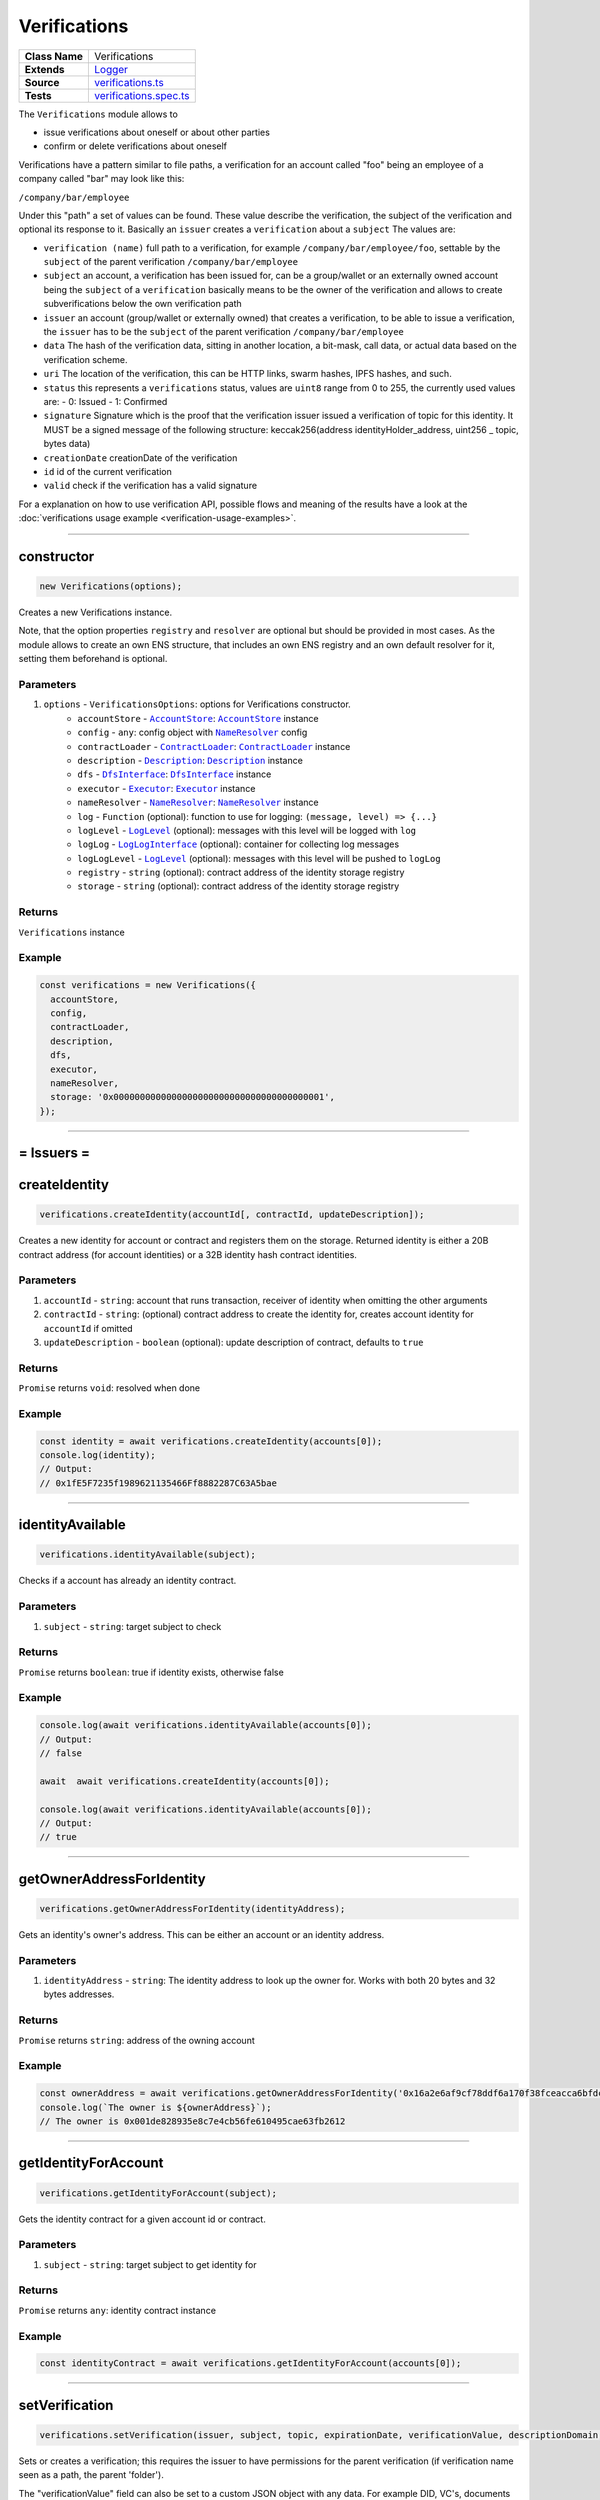 ================================================================================
Verifications
================================================================================

.. list-table::
   :widths: auto
   :stub-columns: 1

   * - Class Name
     - Verifications
   * - Extends
     - `Logger <../common/logger.html>`_
   * - Source
     - `verifications.ts <https://github.com/evannetwork/api-blockchain-core/blob/master/src/verifications/verifications.ts>`_
   * - Tests
     - `verifications.spec.ts <https://github.com/evannetwork/api-blockchain-core/blob/master/src/verifications/verifications.spec.ts>`_

The ``Verifications`` module allows to

- issue verifications about oneself or about other parties
- confirm or delete verifications about oneself

Verifications have a pattern similar to file paths, a verification for an account called "foo" being an employee of a company called "bar" may look like this:

``/company/bar/employee``

Under this "path" a set of values can be found. These value describe the verification, the subject of the verification and optional its response to it. Basically an ``issuer`` creates a ``verification`` about a ``subject`` The values are:

- ``verification (name)``
  full path to a verification, for example ``/company/bar/employee/foo``,
  settable by the ``subject`` of the parent verification ``/company/bar/employee``
- ``subject``
  an account, a verification has been issued for, can be a group/wallet or an externally owned account
  being the ``subject`` of a ``verification`` basically means to be the owner of the verification and allows to create subverifications below the own verification path
- ``issuer``
  an account (group/wallet or externally owned) that creates a verification,
  to be able to issue a verification, the ``issuer`` has to be the ``subject`` of the parent verification ``/company/bar/employee``
- ``data``
  The hash of the verification data, sitting in another location, a bit-mask, call data, or actual data based on the verification scheme.
- ``uri``
  The location of the verification, this can be HTTP links, swarm hashes, IPFS hashes, and such.
- ``status``
  this represents a ``verifications`` status,
  values are ``uint8`` range from 0 to 255, the currently used values are:
  - 0: Issued
  - 1: Confirmed
- ``signature``
  Signature which is the proof that the verification issuer issued a verification of topic for this identity.
  It MUST be a signed message of the following structure: keccak256(address identityHolder_address, uint256 _ topic, bytes data)
- ``creationDate``
  creationDate of the verification
- ``id``
  id of the current verification
- ``valid``
  check if the verification has a valid signature

For a explanation on how to use verification API, possible flows and meaning of the results have a look at the :doc:`verifications usage example <verification-usage-examples>`.



--------------------------------------------------------------------------------

.. _verifications_constructor:

constructor
================================================================================

.. code-block:: typescript

  new Verifications(options);

Creates a new Verifications instance.

Note, that the option properties ``registry`` and ``resolver`` are optional but should be provided
in most cases. As the module allows to create an own ENS structure, that includes an own ENS
registry and an own default resolver for it, setting them beforehand is optional.

----------
Parameters
----------

#. ``options`` - ``VerificationsOptions``: options for Verifications constructor.
    * ``accountStore`` - |source accountStore|_: |source accountStore|_ instance
    * ``config`` - ``any``: config object with |source nameResolver|_ config
    * ``contractLoader`` - |source contractLoader|_: |source contractLoader|_ instance
    * ``description`` - |source description|_: |source description|_ instance
    * ``dfs`` - |source dfsInterface|_: |source dfsInterface|_ instance
    * ``executor`` - |source executor|_: |source executor|_ instance
    * ``nameResolver`` - |source nameResolver|_: |source nameResolver|_ instance
    * ``log`` - ``Function`` (optional): function to use for logging: ``(message, level) => {...}``
    * ``logLevel`` - |source logLevel|_ (optional): messages with this level will be logged with ``log``
    * ``logLog`` - |source logLogInterface|_ (optional): container for collecting log messages
    * ``logLogLevel`` - |source logLevel|_ (optional): messages with this level will be pushed to ``logLog``
    * ``registry`` - ``string`` (optional): contract address of the identity storage registry
    * ``storage`` - ``string`` (optional): contract address of the identity storage registry

-------
Returns
-------

``Verifications`` instance

-------
Example
-------

.. code-block:: typescript

  const verifications = new Verifications({
    accountStore,
    config,
    contractLoader,
    description,
    dfs,
    executor,
    nameResolver,
    storage: '0x0000000000000000000000000000000000000001',
  });



--------------------------------------------------------------------------------



= Issuers =
==========================

.. _verifications_createIdentity:

createIdentity
================================================================================

.. code-block:: typescript

  verifications.createIdentity(accountId[, contractId, updateDescription]);

Creates a new identity for account or contract and registers them on the storage. Returned identity is either a 20B contract address (for account identities) or a 32B identity hash contract identities.

----------
Parameters
----------

#. ``accountId`` - ``string``: account that runs transaction, receiver of identity when omitting the other arguments
#. ``contractId`` - ``string``: (optional) contract address to create the identity for, creates account identity for ``accountId`` if omitted
#. ``updateDescription`` - ``boolean`` (optional): update description of contract, defaults to ``true``

-------
Returns
-------

``Promise`` returns ``void``: resolved when done

-------
Example
-------

.. code-block:: typescript

  const identity = await verifications.createIdentity(accounts[0]);
  console.log(identity);
  // Output:
  // 0x1fE5F7235f1989621135466Ff8882287C63A5bae



--------------------------------------------------------------------------------

.. _verifications_identityAvailable:

identityAvailable
================================================================================

.. code-block:: typescript

  verifications.identityAvailable(subject);

Checks if a account has already an identity contract.

----------
Parameters
----------

#. ``subject`` - ``string``: target subject to check

-------
Returns
-------

``Promise`` returns ``boolean``: true if identity exists, otherwise false

-------
Example
-------

.. code-block:: typescript

  console.log(await verifications.identityAvailable(accounts[0]);
  // Output:
  // false

  await  await verifications.createIdentity(accounts[0]);

  console.log(await verifications.identityAvailable(accounts[0]);
  // Output:
  // true



--------------------------------------------------------------------------------

.. _verifications_getOwnerAddressForIdentity:

getOwnerAddressForIdentity
================================================================================

.. code-block:: typescript

  verifications.getOwnerAddressForIdentity(identityAddress);

Gets an identity's owner's address. This can be either an account or an identity address.


----------
Parameters
----------

#. ``identityAddress`` - ``string``: The identity address to look up the owner for. Works with both 20 bytes and 32 bytes addresses.

-------
Returns
-------

``Promise`` returns ``string``: address of the owning account

-------
Example
-------

.. code-block:: typescript

  const ownerAddress = await verifications.getOwnerAddressForIdentity('0x16a2e6af9cf78ddf6a170f38fceacca6bfdcd68b');
  console.log(`The owner is ${ownerAddress}`);
  // The owner is 0x001de828935e8c7e4cb56fe610495cae63fb2612



--------------------------------------------------------------------------------

.. _verifications_getIdentityForAccount:

getIdentityForAccount
================================================================================

.. code-block:: typescript

  verifications.getIdentityForAccount(subject);

Gets the identity contract for a given account id or contract.

----------
Parameters
----------

#. ``subject`` - ``string``: target subject to get identity for

-------
Returns
-------

``Promise`` returns ``any``: identity contract instance

-------
Example
-------

.. code-block:: typescript

  const identityContract = await verifications.getIdentityForAccount(accounts[0]);



--------------------------------------------------------------------------------

.. _verifications_setVerification:

setVerification
================================================================================

.. code-block:: typescript

  verifications.setVerification(issuer, subject, topic, expirationDate, verificationValue, descriptionDomain, disableSubVerifications);

Sets or creates a verification; this requires the issuer to have permissions for the parent verification (if verification name seen as a path, the parent 'folder').

The "verificationValue" field can also be set to a custom JSON object with any data. For example DID, VC's, documents or any other custom value you want to attach to the verification.

----------
Parameters
----------

#. ``issuer`` - ``string``: issuer of the verification
#. ``subject`` - ``string``: subject of the verification and the owner of the verification node
#. ``topic`` - ``string``: name of the verification (full path)
#. ``expirationDate`` - ``number`` (optional): expiration date, for the verification, defaults to ``0`` (does not expire)
#. ``verificationValue`` - ``any`` (optional): json object which will be stored in the verification
#. ``descriptionDomain`` - ``string`` (optional): domain of the verification, this is a subdomain under 'verifications.evan', so passing 'example' will link verifications description to 'example.verifications.evan', unset if omitted
#. ``disableSubVerifications`` - ``boolean`` (optional): invalidate all verifications that gets issued as children of this verification (warning will include the disableSubVerifications warning)
#. ``isIdentity`` - ``boolean`` (optional): boolean value if the subject is already a identity address (default false)
#. ``uri`` - ``string`` (optional): adds a specific URI to the verification

-------
Returns
-------

``Promise`` returns ``string``: id of new verification

-------
Example
-------

.. code-block:: typescript

  // accounts[0] issues verification '/company' for accounts[1]
  const firstVerification = await verifications.setVerification(accounts[0], accounts[1], '/company');

  // accounts[0] issues verification '/companyData' for accounts[1] with additional data attached
  const secondVerification = await verifications.setVerification(accounts[0], accounts[1], '/companyData', 0, {
    additionalDocument: <binary buffer>
    vcDid: {
      "@context": [
        "https://www.w3.org/2018/credentials/v1",
        "https://www.w3.org/2018/credentials/examples/v1"
      ],
      "id": "http://example.edu/credentials/3732",
      "type": ["VerifiableCredential", "UniversityDegreeCredential"],
      "credentialSubject": {
        "id": "did:example:ebfeb1f712ebc6f1c276e12ec21",
        "degree": {
          "type": "BachelorDegree",
          "name": "Bachelor of Science and Arts"
        }
      },
      "proof": {  }
    }
  });

  // accounts[0] issues verification '/company' for accounts[1], sets an expiration date
  // and links to description domain 'sample'
  const thirdVerification = await verifications.setVerification(
    accounts[0], accounts[1], '/company', expirationDate, verificationValue, 'example');



--------------------------------------------------------------------------------

.. _verifications_setVerificationAndVc:

setVerification
================================================================================

.. code-block:: typescript

  verifications.setVerificationAndVc(issuer, subject, topic, expirationDate, verificationValue, descriptionDomain, disableSubVerifications);

Sets or creates a verification along with a verifiable credential; the verification creation requires the issuer to have permissions for the parent verification (if verification name seen as a path, the parent 'folder').

The "verificationValue" field can also be set to a custom JSON object with any data. The verificationValue works as same as in the setVerification function however in this function it is also added to the VC document.

----------
Parameters
----------

#. ``issuer`` - ``string``: issuer of the verification
#. ``subject`` - ``string``: subject of the verification and the owner of the verification node
#. ``topic`` - ``string``: name of the verification (full path)
#. ``expirationDate`` - ``number`` (optional): expiration date, for the verification, defaults to ``0`` (does not expire)
#. ``verificationValue`` - ``any`` (optional): json object which will be stored in the verification
#. ``descriptionDomain`` - ``string`` (optional): domain of the verification, this is a subdomain under 'verifications.evan', so passing 'example' will link verifications description to 'example.verifications.evan', unset if omitted
#. ``disableSubVerifications`` - ``boolean`` (optional): invalidate all verifications that gets issued as children of this verification (warning will include the disableSubVerifications warning)
#. ``isIdentity`` - ``boolean`` (optional): boolean value if the subject is already a identity address (default false)
#. ``uri`` - ``string`` (optional): adds a specific URI to the verification

-------
Returns
-------

``Promise`` returns ``string``: verificationId and vcId

-------
Example
-------

.. code-block:: typescript

  // accounts[0] issues verification '/company' for accounts[1]
  const verification = verifications.setVerificationAndVc(accounts[0], accounts[1], '/company');

``{ vcId:
   'vc:evan:testcore:0x9becd31c7e5b6a1fe8ee9e76f1af56bcf84b6718548dbdfd1412f935b515ebe0',
  verificationId:
   '0x5373812c3cba3fdee77730a45e7bd05cf52a5f2195abf1f623a9b22d94cea939' };``




--------------------------------------------------------------------------------

.. _verifications_getVerifications:

getVerifications
================================================================================

.. code-block:: typescript

  verifications.getVerifications(subject, topic, isIdentity]);

Gets verification information for a verification name from a given account; results has the following properties: creationBlock, creationDate, data, description, expirationDate, id, issuer, name, signature, status, subject, topic, uri, valid.

----------
Parameters
----------

#. ``subject`` - ``string``: subject of the verifications
#. ``topic`` - ``string``: name (/path) of a verification
#. ``isIdentity`` - ``string`` (optional): indicates if the subject is already an identity

-------
Returns
-------

``Promise`` returns ``any[]``: verification info array,

Verifications have the following properties:

#. ``creationBlock`` - ``string``: block number at which verification was issued
#. ``creationDate`` - ``string``: UNIX timestamp (in seconds), at which verification was issued
#. ``data`` - ``string``: 32Bytes hash of data stored in DFS
#. ``description`` - ``any``: DBCP description
#. ``disableSubVerifications`` - ``boolean``: ``true`` if this verification does not allow verifications at subtopics
#. ``expirationDate`` - ``string``: ``string``: UNIX timestamp (in seconds), null if verification does not expire
#. ``expired`` - ``boolean``: ticket expiration state
#. ``id`` - ``string``: 32Bytes id of verification
#. ``issuer`` - ``string``: account address of issuers identity contract
#. ``name`` - ``string``: topic of verification
#. ``rejectReason`` - ``any``: object with information from subject about rejection
#. ``signature`` - ``string``: arbitrary length hex string with signature of verification data, signed by issuer
#. ``status`` - ``number``: 0 (Issued) || 1 (Confirmed) || 2 (Rejected)
#. ``subject`` - ``string``: accountId of subject
#. ``topic`` - ``string``: keccak256 hash of the topic name, converted to uint256
#. ``uri`` - ``string``: link to ipfs file of data
#. ``valid`` - ``boolean``: ``true`` if issuer has been correctly confirmed as the signer of ``signature`` and if ``signature`` is related to ``subject``, ``topic`` and ``data``

-------
Example
-------

.. code-block:: typescript

  const verificationId = await verifications.setVerification(
    accounts[0], accounts[1], '/example1');
  console.log(verificationId);
  // Output:
  // 0xb4843ed5177433312dd2c7c4f8065ce84f37bf96c04db2775c16c9455ad96270

  const issued = await verifications.getVerifications(accounts[1], '/example1');
  console.dir(issued);
  // Output:
  // [ {
  //   creationBlock: '186865',
  //   creationDate: '1558599441',
  //   data: '0x0000000000000000000000000000000000000000000000000000000000000000',
  //   description: null,
  //   disableSubVerifications: false,
  //   expirationDate: null,
  //   expired: false,
  //   id: '0xb4843ed5177433312dd2c7c4f8065ce84f37bf96c04db2775c16c9455ad96270',
  //   issuer: '0xe560eF0954A2d61D6006E8547EC769fAc322bbCE',
  //   name: '/example1',
  //   rejectReason: undefined,
  //   signature: '0x6a2b41714c1faac09a5ec06024c8931ad6e3aa902c502e3d1bc5d5c4577288c04e9be136c149b569e0456dfec9d50a2250bf405443ae9bccd460c49a2c4287df1b',
  //   status: 0,
  //   subject: '0x0030C5e7394585400B1FB193DdbCb45a37Ab916E',
  //   topic: '34884897835812838038558016063403566909277437558805531399344559176587016933548',
  //   uri: '',
  //   valid: true
  // } ]



--------------------------------------------------------------------------------

.. _verifications_getNestedVerifications:

getNestedVerifications
================================================================================

.. code-block:: typescript

  getNestedVerifications(subject, topic, isIdentity);

Get all the verifications for a specific subject, including all nested verifications for a deep integrity check.

----------
Parameters
----------

#. ``subject`` - ``string``: subject to load the verifications for.
#. ``topic`` - ``string``: topic to load the verifications for.
#. ``isIdentity`` - ``boolean``: optional indicates if the subject is already a identity

-------
Returns
-------

``Promise`` returns ``Array<any>``: all the verifications with the following properties.

-------
Example
-------

.. code-block:: typescript

  const nestedVerifications = await getNestedVerifications('0x123...', '/test')

  // will return
  [
    {
      // creator of the verification
      issuer: '0x1813587e095cDdfd174DdB595372Cb738AA2753A',
      // topic of the verification
      name: '/company/b-s-s/employee/swo',
      // -1: Not issued => no verification was issued
      // 0: Issued => status = 0, warning.length > 0
      // 1: Confirmed => issued by both, self issued state is 2, values match
      status: 2,
      // verification for account id / contract id
      subject: subject,
      // ???
      value: '',
      // ???
      uri: '',
      // ???
      signature: ''
      // icon for cards display
      icon: 'icon to display',
      // if the verification was rejected, a reject reason could be applied
      rejectReason: '' || { },
      // subjec type
      subjectType: 'account' || 'contract',
      // if it's a contract, it can be an contract
      owner: 'account' || 'contract',: 'account' || 'contract',
      // warnings
      [
        // parent verification does not allow subverifications
        'disableSubVerifications',
        // verification has expired
        'expired',
        // signature does not match requirements, this could be because it hasn't been signed by
        // correct account or underlying checksum does not match
        // ``subject``, ``topic`` and ``data``
        'invalid',
        // verification has been issued, but not accepted or rejected by subject
        'issued',
        // verification has not been issued
        'missing',
        // given subject has no identity
        'noIdentity',
        // verification path has a trusted root verification topic, but this verification is not
        // signed by a trusted instance
        'notEnsRootOwner',
        // parent verification is missing in path
        'parentMissing',
        // verification path cannot be traced back to a trusted root verification
        'parentUntrusted',
        // verification has been issued and then rejected by subject
        'rejected',
        // verification issuer is the same account as the subject
        'selfIssued',
      ],
      parents: [ ... ],
      parentComputed: [ ... ]
    }
  ]




--------------------------------------------------------------------------------

.. _verifications_getNestedVerificationsV2:

getNestedVerificationsV2
================================================================================

.. code-block:: typescript

  getNestedVerificationsV2(subject, topic[, isIdentity, queryOptions]);

Get verifications and their parent paths for a specific subject, then format it to updated result format.

----------
Parameters
----------

#. ``subject`` - ``string``: subject (account/contract or identity)
#. ``topic`` - ``string``: topic (verification name) to check
#. ``isIdentity`` - ``boolean``: true if subject is identity
#. ``queryOptions`` - ``VerificationsQueryOptions``: options for query and status computation

-------
Returns
-------

``Promise`` returns ``VerificationsResultV2``: verification result object with status, verification data and tree

-------
Example
-------

.. code-block:: typescript

  const validationOptions: VerificationsValidationOptions = {
    disableSubVerifications: VerificationsStatusV2.Red,
    expired:                 VerificationsStatusV2.Red,
    invalid:                 VerificationsStatusV2.Red,
    issued:                  VerificationsStatusV2.Yellow,
    missing:                 VerificationsStatusV2.Red,
    noIdentity:              VerificationsStatusV2.Red,
    notEnsRootOwner:         VerificationsStatusV2.Yellow,
    parentMissing:           VerificationsStatusV2.Yellow,
    parentUntrusted:         VerificationsStatusV2.Yellow,
    rejected:                VerificationsStatusV2.Red,
    selfIssued:              VerificationsStatusV2.Yellow,
  };
  const queryOptions: VerificationsQueryOptions = {
    validationOptions: validationOptions,
  };
  const nestedVerificationsV2 = await verifications.getNestedVerificationsV2(
    accounts[1], '/example1', false, queryOptions);
  console.dir(nestedVerificationsV2);
  // Output:
  // { verifications:
  //    [ { details:
  //         { creationDate: 1561722858000,
  //           ensAddress:
  //            '4d2027082fdec4ee253363756eccb1b5492f61fb6329f25d8a7976d7909c10ac.example1.verifications.evan',
  //           id:
  //            '0x855a3c10b9cd6d42da5fd5e9b61e0f98a5af79b1acbfee57a9e4f3c9721f9c5d',
  //           issuer: '0x5035aEe29ea566F3296cdD97C29baB2b88C17c25',
  //           issuerIdentity: '0xD2860FeC7A198A646f9fD1207B59aD42f00c3189',
  //           subject: '0x9aE6533e7a2C732863C0aF792D5EA358518cd757',
  //           subjectIdentity: '0x9F870954c615E4457660D22BE0F38FE0200b1Ed9',
  //           subjectType: '0x9F870954c615E4457660D22BE0F38FE0200b1Ed9',
  //           topic: '/example1',
  //           status: 'green' },
  //        raw:
  //         { creationBlock: '224038',
  //           creationDate: '1561722858',
  //           data:
  //            '0x0000000000000000000000000000000000000000000000000000000000000000',
  //           disableSubVerifications: false,
  //           signature:
  //            '0x941f316d77f5c1dc8b38000ecbb60304554ee2fb36453487ef7822ce6d8c7ce5267bb62396cfb08191028099de2e28d0ffd4012608e8a622e9e7a6a9570a88231b',
  //           status: 1,
  //           topic:
  //            '34884897835812838038558016063403566909277437558805531399344559176587016933548' },
  //        statusFlags: [] } ],
  //   levelComputed:
  //    { subjectIdentity: '0x9F870954c615E4457660D22BE0F38FE0200b1Ed9',
  //      subjectType: 'account',
  //      topic: '/example1',
  //      subject: '0x9aE6533e7a2C732863C0aF792D5EA358518cd757' },
  //   status: 'green' }


--------------------------------------------------------------------------------

.. _verifications_computeVerifications:

computeVerifications
================================================================================

.. code-block:: typescript

  bcService.computeVerifications(topic, verifications);

Takes an array of verifications and combines all the states for one quick view.

----------
Parameters
----------

#. ``topic`` - ``string``: topic of all the verifications
#. ``verifications`` - ``Array<any>``: all verifications of a specific topic

-------
Returns
-------

``any``: computed verification including latest creationDate,  displayName

-------
Example
-------
.. code-block:: typescript

  // load all sub verifications
  verification.parents = await verifications.getNestedVerifications(verification.issuerAccount, verification.parent || '/', false);

  // use all the parents and create a viewable computed tree
  const computed = verifications.computeVerifications(verification.topic, verification.parents)

  // returns =>
  //   const computed:any = {
  //     verifications: verifications,
  //     creationDate: null,
  //     displayName: topic.split('/').pop() || 'evan',
  //     loading: verifications.filter(verification => verification.loading).length > 0,
  //     name: topic,
  //     status: -1,
  //     subjects: [ ],
  //     warnings: [ ],
  //   }



--------------------------------------------------------------------------------

.. _verifications_getComputedVerification:

getComputedVerification
================================================================================

.. code-block:: typescript

  getComputedVerification(subject, topic, isIdentity);

Loads a list of verifications for a topic and a subject and combines to a single view for a simple verification status check, by combining ``getNestedVerifications`` with ``computeVerifications``.

----------
Parameters
----------

#. ``subject`` - ``string``: subject to load the verifications for.
#. ``topic`` - ``string``: topic to load the verifications for.
#. ``isIdentity`` - ``boolean``: optional indicates if the subject is already a identity

-------
Returns
-------

``any``: computed verification including latest creationDate,  displayName

-------
Example
-------
.. code-block:: typescript

  // use all the parents and create a viewable computed tree
  const computed = verifications.getComputedVerification(subject, topic)

  // returns =>
  //   const computed:any = {
  //     verifications: verifications,
  //     creationDate: null,
  //     displayName: topic.split('/').pop() || 'evan',
  //     loading: verifications.filter(verification => verification.loading).length > 0,
  //     name: topic,
  //     status: -1,
  //     subjects: [ ],
  //     warnings: [ ],
  //   }



--------------------------------------------------------------------------------

.. _verifications_validateVerification:

validateVerification
================================================================================

.. code-block:: typescript

  verifications.validateVerification(subject, verificationId, isIdentity]);

validates a given verificationId in case of integrity

----------
Parameters
----------

#. ``subject`` - ``string``: subject of the verifications
#. ``verificationId`` - ``string``: The verification identifier
#. ``isIdentity`` - ``boolean`` (optional): indicates if the subject is already an identity, defaults to ``false``

-------
Returns
-------

``Promise`` returns ``boolean``: resolves with true if the verification is valid, otherwise false

-------
Example
-------

.. code-block:: typescript

  console.dir(await verifications.validateVerification(
    accounts[1]),
    '0x0000000000000000000000000000000000000000000000000000000000000000',
  );
  // Output:
  true



--------------------------------------------------------------------------------

.. _verifications_deleteVerification:

deleteVerification
================================================================================

.. code-block:: typescript

  verifications.deleteVerification(accountId, subject, verificationId[, isIdentity]);

Delete a verification. This requires the **accountId** to have permissions for the parent verification (if verification name seen as a path, the parent 'folder'). Subjects of a verification may only delete it, if they are the issuer as well. If not, they can only react to it by confirming or rejecting the verification.

----------
Parameters
----------

#. ``accountid`` - ``string``: account, that performs the action
#. ``subject`` - ``string``: the subject of the verification
#. ``verificationId`` - ``string``: id of a verification to delete
#. ``isIdentity`` - ``bool`` (optional): ``true`` if given ``subject`` is an identity, defaults to ``false``

-------
Returns
-------

``Promise`` returns ``void``: resolved when done

-------
Example
-------

.. code-block:: typescript

  const verificationId = await verifications.setVerification(accounts[0], accounts[1], '/company');
  await verifications.deleteVerification(accounts[0], accounts[1], verificationId);



--------------------------------------------------------------------------------

= Subjects =
==========================

.. _verifications_confirmVerification:

confirmVerification
================================================================================

.. code-block:: typescript

  verifications.confirmVerification(accountId, subject, verificationId[, isIdentity]);

Confirms a verification; this can be done, if a verification has been issued for a subject and the subject wants to confirm it.

----------
Parameters
----------

#. ``accountId`` - ``string``: account, that performs the action
#. ``subject`` - ``string``: verification subject
#. ``verificationId`` - ``string``: id of a verification to confirm
#. ``isIdentity`` - ``bool`` (optional): ``true`` if given ``subject`` is an identity, defaults to ``false``

-------
Returns
-------

``Promise`` returns ``void``: resolved when done

-------
Example
-------

.. code-block:: typescript

  const newVerification = await verifications.setVerification(accounts[0], accounts[1], '/company');
  await verifications.confirmVerification(accounts[0], accounts[1], newVerification);



--------------------------------------------------------------------------------

.. _verifications_rejectVerification:

rejectVerification
================================================================================

.. code-block:: typescript

  verifications.rejectVerification(accountId, subject, verificationId[, rejectReason, isIdentity]);

Reject a Verification. This verification will be marked as rejected but not deleted. This is important for tracking reasons. You can also optionally add a reject reason as JSON object to track additional informations about the rejection. Issuer and Subject can reject a special verification.

----------
Parameters
----------

#. ``accountid`` - ``string``: account, that performs the action
#. ``subject`` - ``string``: the subject of the verification
#. ``verificationId`` - ``string``: id of a verification to delete
#. ``rejectReason`` - ``object`` (optional): JSON Object of the rejection reason
#. ``isIdentity`` - ``bool`` (optional): ``true`` if given ``subject`` is an identity, defaults to ``false``

-------
Returns
-------

``Promise`` returns ``void``: resolved when done

-------
Example
-------

.. code-block:: typescript

  const verificationId = await verifications.setVerification(accounts[0], accounts[1], '/company');
  await verifications.rejectVerification(accounts[0], accounts[1], verificationId, { rejected: "because not valid anymore"});



--------------------------------------------------------------------------------

= Delegated Verifications =
===========================

.. _verifications_signSetVerificationTransaction:

signSetVerificationTransaction
================================================================================

.. code-block:: typescript

  verifications.signSetVerificationTransaction(issuer, subject, topic[, expirationDate, verificationValue, descriptionDomain, disableSubVerifications, isIdentity, executionNonce]);

Signs a verification (offchain) and returns data, that can be used to submit it later on. Return value can be passed to ``executeVerification``.

Note that, when creating multiple signed verification transactions, the ``nonce`` argument **has to be specified and incremented between calls**, as the nonce is included in transaction data and restricts the order of transactions, that can be made.

----------
Parameters
----------

#. ``issuer`` - ``string``: issuer of the verification
#. ``subject`` - ``string``: subject of the verification and the owner of the verification node
#. ``topic`` - ``string``: name of the verification (full path)
#. ``expirationDate`` - ``number`` (optional): expiration date, for the verification, defaults to ``0`` (does not expire)
#. ``verificationValue`` - ``any`` (optional): json object which will be stored in the verification
#. ``descriptionDomain`` - ``string`` (optional): domain of the verification, this is a subdomain under 'verifications.evan', so passing 'example' will link verifications description to 'example.verifications.evan', unset if omitted
#. ``disableSubVerifications`` - ``boolean`` (optional): invalidate all verifications that gets issued as children of this verification (warning will include the disableSubVerifications warning)
#. ``isIdentity`` - ``boolean`` (optional): true if given subject is identity, defaults to ``false``
#. ``executionNonce`` - ``number`` (optional): current execution nonce of issuer identity contract, defaults to ``-1`` (fetch dynamically)
#. ``uri`` - ``string`` (optional): adds a specific URI to the verification

-------
Returns
-------

``Promise`` returns ``VerificationsDelegationInfo``: data for submitting delegated verifications

-------
Example
-------

.. code-block:: typescript

  // accounts[0] wants to issue a verification for accounts[1] via delegation
  const txInfo = await verifications.signSetVerificationTransaction(
    accounts[0], accounts[1], '/company');



--------------------------------------------------------------------------------

.. _verifications_executeVerification:

executeVerification
================================================================================

.. code-block:: typescript

  verifications.executeVerification(accountId, txInfo);

Executes a pre-signed verification transaction with given account.
This account will be the origin of the transaction and not of the verification.
Second argument is generated with ``signSetVerificationTransaction``.

----------
Parameters
----------

#. ``accountId`` - ``string``: account, that submits the transaction
#. ``txInfo`` - ``VerificationsDelegationInfo``: information with verification tx data

-------
Returns
-------

``Promise`` returns ``string``: id of new verification

-------
Example
-------

.. code-block:: typescript

  // accounts[0] wants to issue a verification for accounts[1] via delegation
  const txInfo = await verifications.signSetVerificationTransaction(
    accounts[0], accounts[1], '/company');

  // accounts[2] submits transaction, that actually issues verification
  const verificationId = await verifications.executeVerification(accounts[2], txInfo);



--------------------------------------------------------------------------------

.. _verifications_getExecutionNonce:

getExecutionNonce
================================================================================

.. code-block:: typescript

  verifications.getExecutionNonce(issuer[, isIdentity]);

Gets current execution nonce for an identity or an accounts identity.

Nonce is returned as ``string``. When using nonces for preparing multiple transactions, small nonces can just be parsed to a number and then incremented as needed. Consider using BigNumber or similar modules to deal with large numbers if required.

----------
Parameters
----------

#. ``issuer`` - ``string``: account or identity to get execution nonce for
#. ``isIdentity`` - ``boolean`` (optional): true if given issuer is an identity, defaults to ``false``

-------
Returns
-------

``Promise`` returns ``string``: execution nonce

-------
Example
-------

.. code-block:: typescript

  // nonce in this example is relatively small, so we can just parse it and use it as a number
  // consider using BigNumber or similar to deal with larger numbers if required
  let nonce = JSON.parse(await verifications.getExecutionNonce(accounts[0]));
  const txInfos = await Promise.all(['/example1', '/example2', '/example3'].map(
    topic => verifications.signSetVerificationTransaction(
      accounts[0], accounts[1], topic, 0, null, null, false, false, nonce++)
  ));


--------------------------------------------------------------------------------

= Delegated Transactions =
==========================

.. _verifications_signTransaction:

signTransaction
================================================================================

.. code-block:: typescript

  verifications.signTransaction(contract, functionName, options[, ...args]);

Signs a transaction from an identity (offchain) and returns data, that can be used to submit it later on. Return value can be passed to ``executeTransaction``.

Note that, when creating multiple signed transactions, the ``nonce`` argument **has to be specified and incremented between calls**, as the nonce is included in transaction data and restricts the order of transactions, that can be made.

----------
Parameters
----------

#. ``contract`` - ``any``: target contract of transcation or ``null`` if just sending funds
#. ``functionName`` - ``string``: function for transaction or ``null`` if just sending funds
#. ``options`` - ``any``: options for transaction, supports from, to, nonce, input, value
#. ``args`` - ``any[]`` (optional): arguments for function transaction

-------
Returns
-------

``Promise`` returns ``VerificationsDelegationInfo``: prepared transaction for ``executeTransaction``

-------
Example
-------

.. code-block:: typescript

  // create test contract
  const testContract = await executor.createContract(
    'TestContract', ['old data'], { from: accounts[0], gas: 500000 });
  let data = await executor.executeContractCall(testContract, 'data');

  // on account[0]s side
  const txInfo = await verifications.signTransaction(
    testContract,
    'setData',
    { from: accounts[0] },
    'new data',
  );

  // on account[2]s side
  await verifications.executeTransaction(accounts[2], txInfo);

  // now check
  data = await executor.executeContractCall(testContract, 'data');



.. _verifications_executeTransaction:

executeTransaction
================================================================================

.. code-block:: typescript

  verifications.executeTransaction(accountId, txInfo);

Executes a pre-signed transaction from ``signTransaction`` of an identity. This can be and usually is a transaction, that has been prepared by the identity owner and is now submitted to the chain and executed by another account.

----------
Parameters
----------

#. ``accountId`` - ``string``: account, that sends transaction to the blockchain and pays for it
#. ``txInfo`` - ``VerificationsDelegationInfo``: details about the transaction
#. ``partialOptions`` - ``any`` (optional): data for handling event triggered by this transaction

-------
Returns
-------

``Promise`` returns ``any``: result of transaction (if received from event)

-------
Example
-------

.. code-block:: typescript

  // create test contract
  const testContract = await executor.createContract(
    'TestContract', ['old data'], { from: accounts[0], gas: 500000 });
  let data = await executor.executeContractCall(testContract, 'data');

  // on account[0]s side
  const txInfo = await verifications.signTransaction(
    testContract,
    'setData',
    { from: accounts[0] },
    'new data',
  );

  // on account[2]s side
  await verifications.executeTransaction(accounts[2], txInfo);

  // now check
  data = await executor.executeContractCall(testContract, 'data');



--------------------------------------------------------------------------------

= Descriptions =
==========================

.. _verifications_setVerificationDescription:

setVerificationDescription
================================================================================

.. code-block:: typescript

  verifications.setVerificationDescription(accountId, topic, domain, description);

Set description for a verification under a domain owned by given account. This sets the description at the ENS endpoint for a verification.

Notice, that this will **not** insert a description at the verification itself. Consider it as setting a global registry with the description for your verifications and not as a label attached to a single verification.

So a setting a description for the verification ``/some/verification`` the subdomain ``example`` registers this at the ENS path `${sha3('/some/verification')}example.verifications.evan``.

When this description has been set, it can be used when setting verifications, e.g. with

.. code-block:: typescript

  verifications.setVerification(accounts[0], accounts[1], '/some/verification', expirationDate, verificationValue, 'example');

A description can be setup even after verifications have been issued. So it is recommended to use the verification domain when setting up verifications, even if the description isn't required at the moment, when verifications are set up.

----------
Parameters
----------

#. ``accountId`` - ``string``: accountId, that performs the description update
#. ``topic`` - ``string``: name of the verification (full path) to set description
#. ``domain`` - ``string``: domain of the verification, this is a subdomain under 'verifications.evan', so passing 'example' will link verifications description to 'example.verifications.evan'
#. ``description`` - ``string``: DBCP description of the verification; can be an Envelope but only public properties are used

-------
Returns
-------

``Promise`` returns ``void``: resolved when done

-------
Example
-------

.. code-block:: typescript

  const sampleVerificationsDomain = 'sample';
    const sampleVerificationTopic = '/company';
    const sampleDescription = {
      name: 'sample verification',
      description: 'I\'m a sample verification',
      author: 'evan.network',
      version: '1.0.0',
      dbcpVersion: 1,
    };
  await verifications.setVerificationDescription(accounts[0], sampleVerificationTopic, sampleVerificationsDomain, sampleDescription);
  await verifications.setVerification(accounts[0], accounts[1], sampleVerificationTopic, null, null, sampleVerificationsDomain);
  const verificationsForAccount = await verifications.getVerifications(accounts[1], sampleVerificationTopic);
  const last = verificationsForAccount.length - 1;
  console.dir(verificationsForAccount[last].description);
  // Output:
  // {
  //   name: 'sample verification',
  //   description: 'I\'m a sample verification',
  //   author: 'evan.network',
  //   version: '1.0.0',
  //   dbcpVersion: 1,
  // }



--------------------------------------------------------------------------------

.. _verifications_getVerificationEnsAddress:

getVerificationEnsAddress
================================================================================

.. code-block:: typescript

  verifications.getVerificationEnsAddress(topic);

Map the topic of a verification to it's default ens domain.

----------
Parameters
----------

#. ``topic`` - ``string``: verification topic

-------
Returns
-------

``string``: The verification ens address

-------
Example
-------

.. code-block:: typescript

  const ensAddress = verifications.getVerificationEnsAddress('/evan/test');
  // will return test.verifications.evan



--------------------------------------------------------------------------------

.. _verifications_ensureVerificationDescription:

ensureVerificationDescription
================================================================================

.. code-block:: typescript

  verifications.ensureVerificationDescription(verification);

Gets and sets the default description for a verification if it does not exists.

----------
Parameters
----------

#. ``verification`` - ``any``: verification topic

-------
Example
-------

.. code-block:: typescript

  verifications.ensureVerificationDescription(verification);



--------------------------------------------------------------------------------

= Utilities =
==========================

.. _verifications_createStructure:

createStructure
================================================================================

.. code-block:: typescript

  verifications.createStructure(accountId);

Create a new verifications structure; this includes a userregistry and the associated libraries. This
isn't required for creating a module instance, its is solely used for creating new structures on the
blockchain.

----------
Parameters
----------

#. ``accountId`` - ``string``: account, that execute the transaction and owner of the new registry

-------
Returns
-------

``Promise`` returns ``any``: object with property 'storage', that is a web3js
contract instance

-------
Example
-------

.. code-block:: typescript

  const verificationsStructure = await verifications.createStructure(accountId);
  console.log(verificationsStructure.storage.options.address);
  // Output:
  // 0x000000000000000000000000000000000000000a



.. _verifications_deleteFromVerificationCache:

deleteFromVerificationCache
================================================================================

.. code-block:: typescript

  verifications.deleteFromVerificationCache(subject, topic);

Delete a single entry from the verification cache object using subject and topic

----------
Parameters
----------

#. ``subject`` - ``string``: the subject that should be removed
#. ``topic`` - ``string``: the topic that should be removed

-------
Example
-------

.. code-block:: typescript

  verifications.deleteFromVerificationCache(accounts[1], '/some/verification');



.. _verifications_trimToStatusTree:

trimToStatusTree
================================================================================

.. code-block:: typescript

  verifications.trimToStatusTree(result);

Trim ``VerificationsResultV2`` result down to statusFlags and status values for analysis purposes and debugging.

----------
Parameters
----------

#. ``inputResult`` - ``VerificationsResultV2``: result to trim down

-------
Returns
-------

``Promise`` returns ``any``: trimmed down tree

-------
Example
-------

.. code-block:: typescript

  const validationOptions: VerificationsValidationOptions = {
    disableSubVerifications: VerificationsStatusV2.Red,
    expired:                 VerificationsStatusV2.Red,
    invalid:                 VerificationsStatusV2.Red,
    issued:                  VerificationsStatusV2.Yellow,
    missing:                 VerificationsStatusV2.Red,
    noIdentity:              VerificationsStatusV2.Red,
    notEnsRootOwner:         VerificationsStatusV2.Yellow,
    parentMissing:           VerificationsStatusV2.Yellow,
    parentUntrusted:         VerificationsStatusV2.Yellow,
    rejected:                VerificationsStatusV2.Red,
    selfIssued:              VerificationsStatusV2.Yellow,
  };
  const queryOptions: VerificationsQueryOptions = {
    validationOptions: validationOptions,
  };
  const nestedVerificationsV2 = await verifications.getNestedVerificationsV2(
    accounts[1], '/example1', false, queryOptions);
  console.dir(nestedVerificationsV2);
  // Output:
  // { verifications:
  //    [ { details:
  //         { creationDate: 1561722858000,
  //           ensAddress:
  //            '4d2027082fdec4ee253363756eccb1b5492f61fb6329f25d8a7976d7909c10ac.example1.verifications.evan',
  //           id:
  //            '0x855a3c10b9cd6d42da5fd5e9b61e0f98a5af79b1acbfee57a9e4f3c9721f9c5d',
  //           issuer: '0x5035aEe29ea566F3296cdD97C29baB2b88C17c25',
  //           issuerIdentity: '0xD2860FeC7A198A646f9fD1207B59aD42f00c3189',
  //           subject: '0x9aE6533e7a2C732863C0aF792D5EA358518cd757',
  //           subjectIdentity: '0x9F870954c615E4457660D22BE0F38FE0200b1Ed9',
  //           subjectType: '0x9F870954c615E4457660D22BE0F38FE0200b1Ed9',
  //           topic: '/example1',
  //           status: 'green' },
  //        raw:
  //         { creationBlock: '224038',
  //           creationDate: '1561722858',
  //           data:
  //            '0x0000000000000000000000000000000000000000000000000000000000000000',
  //           disableSubVerifications: false,
  //           signature:
  //            '0x941f316d77f5c1dc8b38000ecbb60304554ee2fb36453487ef7822ce6d8c7ce5267bb62396cfb08191028099de2e28d0ffd4012608e8a622e9e7a6a9570a88231b',
  //           status: 1,
  //           topic:
  //            '34884897835812838038558016063403566909277437558805531399344559176587016933548' },
  //        statusFlags: [] } ],
  //   levelComputed:
  //    { subjectIdentity: '0x9F870954c615E4457660D22BE0F38FE0200b1Ed9',
  //      subjectType: 'account',
  //      topic: '/example1',
  //      subject: '0x9aE6533e7a2C732863C0aF792D5EA358518cd757' },
  //   status: 'green' }

  const trimmed = verifications.trimToStatusTree(nestedVerificationsV2);
  console.dir(trimmed);
  // Output:
  // { status: 'green',
  //   verifications:
  //    [ { details: { status: 'green', topic: '/example1' },
  //        statusFlags: [] } ] }



--------------------------------------------------------------------------------

Enums
=====

.. _verifications_VerificationsStatus:

-------------------
VerificationsStatus
-------------------

verification status from blockchain

#. ``Issued``: issued by a non-issuer parent verification holder, self issued state is 0
#. ``Confirmed``: issued by a non-issuer parent verification holder, self issued state is 0
#. ``Rejected``: verification rejected status



.. _verifications_VerificationsStatusFlagsV2:

--------------------------
VerificationsStatusFlagsV2
--------------------------

status annotations about verification, depending on defined ``VerificationsQueryOptions``, this may lead to the verification to be invalid or less trustworthy

#. ``disableSubVerifications``: parent verification does not allow subverifications
#. ``expired``: verification has expired
#. ``invalid``: signature does not match requirements, this could be because it hasn’t been signed by correct account or underlying checksum does not match subject, topic and data
#. ``issued``: verification has been issued, but not accepted or rejected by subject
#. ``missing``: verification has not been issued
#. ``noIdentity``: given subject has no identity
#. ``notEnsRootOwner``: verification path has a trusted root verification topic, but this verification is not signed by a trusted instance
#. ``parentMissing``: parent verification is missing in path
#. ``parentUntrusted``: verification path cannot be traced back to a trusted root verification
#. ``rejected``: verification has been issued and then rejected by subject
#. ``selfIssued``: verification issuer is the same account as the subject



.. _verifications_VerificationsStatusV2:

---------------------
VerificationsStatusV2
---------------------

represents the status of a requested verification topic after applying rules in ``VerificationsQueryOptions``

#. ``Green``: verification is valid according to ``VerificationsQueryOptions``
#. ``Yellow``: verification may be valid but more checks may be required more for trusting it, see status flags for details
#. ``Red``: verification is invalid, see status flags for details



--------------------------------------------------------------------------------

Interfaces
==========

.. _verifications_VerificationsDelegationInfo:

---------------------------
VerificationsDelegationInfo
---------------------------

information for submitting a delegated transaction, created with ``signSetVerificationTransaction`` consumed by ``executeVerification``

#. ``sourceIdentity`` - ``string``: address of identity contract, that issues verification
#. ``value`` - ``number``: value to transfer, usually 0
#. ``input`` - ``string``: abi encoded input for transaction
#. ``signedTransactionInfo`` - ``string``: signed data from transaction
#. ``nonce`` - ``string``(optional): source identity contract execution nonce for this transaction
#. ``targetIdentity`` - ``string``(optional): address of identity contract, that receives verification, either this or ``to`` has to be given
#. ``to`` - ``string`` (optional): address of target of transaction, either this or `targetIdentity` has to be given



.. _verifications_VerificationsQueryOptions:

-------------------------
VerificationsQueryOptions
-------------------------

options for ``getNestedVerificationsV2``, define how to calculate status of verification

#. ``statusComputer`` - ``VerificationsStatusComputer`` (optional): function for setting verification with custom logic
#. ``validationOptions`` - ``VerificationsValidationOptions`` (optional): specification of how to handle status flags of each single verification



.. _verifications_VerificationsResultV2:

---------------------
VerificationsResultV2
---------------------

result of a verification query

#. ``status`` - ``VerificationsStatusV2``: overall status of verification
#. ``verifications`` - ``VerificationsVerificationEntry[]``: (optional): list of verifications on same topic and subject
#. ``levelComputed`` (optional): consolidated information about verification
    * ``subjectIdentity`` - ``string``: identity contract address or hash of subject
    * ``subjectType`` - ``string``: type of subject (account/contract)
    * ``topic`` - ``string``: topic (name) of verification
    * ``expirationDate`` - ``number`` (optional): timestamp, when verification will expire, js timestamp
    * ``parents`` - ``VerificationsResultV2`` (optional): verifications of parent path, issued for all issuers of verifications on this level
    * ``subject`` - ``number`` (optional): subject accountId/contractId (if query was issued with ``isIdentity`` set to ``false``)



.. _verifications_VerificationsVerificationEntry:

------------------------------
VerificationsVerificationEntry
------------------------------

a single verification; usually used in ``VerificationsResultV2``

#. ``details``: details about verification
    * ``creationDate`` - ``number``: js timestamp of verification creation
    * ``ensAddress`` - ``string``: ens address of description for this verification
    * ``id`` - ``string``: id in verification holder / verifications registry
    * ``issuer`` - ``string``: account id of verification issuer
    * ``issuerIdentity`` - ``string``: issuers identity contract id
    * ``subjectIdentity`` - ``string``: identity (contract or identity hash) of subject
    * ``subjectType`` - ``string``: type of subject (account/contract)
    * ``topic`` - ``string``: topic of identity (name)
    * ``data`` - ``any`` (optional): 32B data hash string of identity
    * ``description`` - ``any`` (optional): only if actually set
    * ``expirationDate`` - ``number`` (optional): expiration date of verification (js timestamp)
    * ``rejectReason`` - ``string`` (optional): if applicable, reason for verification rejection
    * ``status`` - ``VerificationsStatusV2`` (optional): status of verification, is optional during result computation and required when done
    * ``subject`` - ``string`` (optional): subject accountId/contractId (if query was issued with ``isIdentity`` set to ``false``)
#. ``raw`` (optional): raw data about verification from contract
    * ``creationBlock`` - ``string``: block in which verification was issued
    * ``creationDate`` - ``string``: unix timestamp is s when verification was issued
    * ``data`` - ``string``: 32B data hash string of identity, bytes32 zero if unset
    * ``disableSubVerifications`` - ``boolean``: true if subverification are not allowed
    * ``signature`` - ``string``: signature over verification data
    * ``status`` - ``number``: status of verification, (issued, accepted, rejected, etc.)
    * ``topic`` - ``string``: uint string of verification name (topic), is uint representation of sha3 of name
#. ``statusFlags`` - ``string[]`` (optional): all found flags, those may not have impact on status, depends on ``VerificationsStatusFlagsV2``



.. _verifications_VerificationsVerificationEntryStatusComputer:

--------------------------------------------
VerificationsVerificationEntryStatusComputer
--------------------------------------------

Computes status for a single verification. verification, partialResult.

Parameters
----------

#. ``verification`` - ``Partial<VerificationsVerificationEntry>``: current verification result (without status)
#. ``partialResult`` - ``Partial<VerificationsResultV2>``: options for verifications query

Returns
-------

``Promise`` returns ``VerificationsStatusV2``: status for this verification



.. _verifications_VerificationsStatusComputer:

---------------------------
VerificationsStatusComputer
---------------------------

Computes status from overall verifications result.
This function is applied after each verification has received an own computed status.

Parameters
----------

#. ``partialResult`` - ``Partial<VerificationsResultV2>``: current verification result (without status)
#. ``queryOptions`` - ``VerificationsQueryOptions``: options for verifications query
#. ``currentStatus`` - ``VerificationsStatusV2``: current status of verification

Returns
-------

``Promise`` returns ``Promise<VerificationsStatusV2>``: updated status, will be used at verification status



.. _verifications_VerificationsValidationOptions:

------------------------------
VerificationsValidationOptions
------------------------------

Options for verification status computation. Keys are string representations of
``VerificationsStatusFlagsV2``, values can be ``VerificationsStatusV2`` or functions.
If value is ``VerificationsStatusV2``, then finding given status flag sets verification value
to given ``VerificationsStatusV2`` (if not already at a higher trust level).
If value is function, pass verification to this function and set verification status to
return value (if not already at a higher trust level).

#. ``[id: string]`` - ``VerificationsStatusV2 | VerificationsVerificationEntryStatusComputer``: each key is a status flag and usually an enum value from ``VerificationsStatusFlagsV2``, though it is possible to use custom status flags



.. required for building markup

.. |source accountStore| replace:: ``AccountStore``
.. _source accountStore: ../blockchain/account-store.html

.. |source contractLoader| replace:: ``ContractLoader``
.. _source contractLoader: ../contracts/contract-loader.html

.. |source description| replace:: ``Description``
.. _source description: ../blockchain/description.html

.. |source dfsInterface| replace:: ``DfsInterface``
.. _source dfsInterface: ../dfs/dfs-interface.html

.. |source executor| replace:: ``Executor``
.. _source executor: ../blockchain/executor.html

.. |source logLevel| replace:: ``LogLevel``
.. _source logLevel: ../common/logger.html#loglevel

.. |source logLogInterface| replace:: ``LogLogInterface``
.. _source logLogInterface: ../common/logger.html#logloginterface

.. |source nameResolver| replace:: ``NameResolver``
.. _source nameResolver: ../blockchain/name-resolver.html
